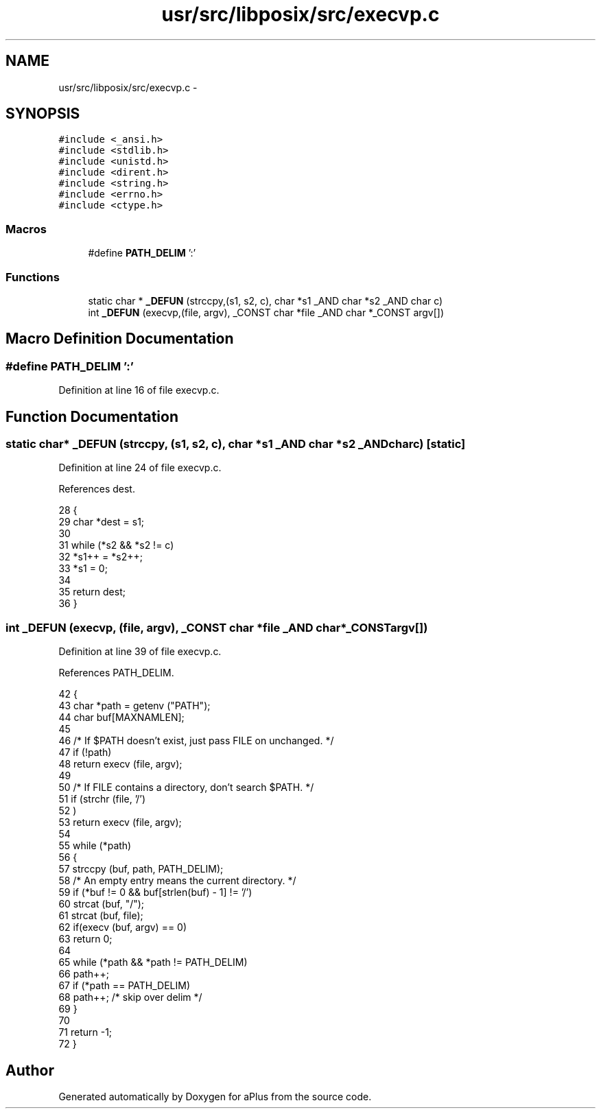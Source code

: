 .TH "usr/src/libposix/src/execvp.c" 3 "Sun Nov 9 2014" "Version 0.1" "aPlus" \" -*- nroff -*-
.ad l
.nh
.SH NAME
usr/src/libposix/src/execvp.c \- 
.SH SYNOPSIS
.br
.PP
\fC#include <_ansi\&.h>\fP
.br
\fC#include <stdlib\&.h>\fP
.br
\fC#include <unistd\&.h>\fP
.br
\fC#include <dirent\&.h>\fP
.br
\fC#include <string\&.h>\fP
.br
\fC#include <errno\&.h>\fP
.br
\fC#include <ctype\&.h>\fP
.br

.SS "Macros"

.in +1c
.ti -1c
.RI "#define \fBPATH_DELIM\fP   ':'"
.br
.in -1c
.SS "Functions"

.in +1c
.ti -1c
.RI "static char * \fB_DEFUN\fP (strccpy,(s1, s2, c), char *s1 _AND char *s2 _AND char c)"
.br
.ti -1c
.RI "int \fB_DEFUN\fP (execvp,(file, argv), _CONST char *file _AND char *_CONST argv[])"
.br
.in -1c
.SH "Macro Definition Documentation"
.PP 
.SS "#define PATH_DELIM   ':'"

.PP
Definition at line 16 of file execvp\&.c\&.
.SH "Function Documentation"
.PP 
.SS "static char* _DEFUN (strccpy, (s1, s2, c), char *s1 _AND char *s2 _AND charc)\fC [static]\fP"

.PP
Definition at line 24 of file execvp\&.c\&.
.PP
References dest\&.
.PP
.nf
28 {
29   char *dest = s1;
30 
31   while (*s2 && *s2 != c)
32     *s1++ = *s2++;
33   *s1 = 0;
34 
35   return dest;
36 }
.fi
.SS "int _DEFUN (execvp, (file, argv), _CONST char *file _AND char *_CONSTargv[])"

.PP
Definition at line 39 of file execvp\&.c\&.
.PP
References PATH_DELIM\&.
.PP
.nf
42 {
43   char *path = getenv ("PATH");
44   char buf[MAXNAMLEN];
45 
46   /* If $PATH doesn't exist, just pass FILE on unchanged\&.  */
47   if (!path)
48     return execv (file, argv);
49 
50   /* If FILE contains a directory, don't search $PATH\&.  */
51   if (strchr (file, '/')
52       )
53     return execv (file, argv);
54 
55   while (*path)
56     {
57       strccpy (buf, path, PATH_DELIM);
58       /* An empty entry means the current directory\&.  */
59       if (*buf != 0 && buf[strlen(buf) - 1] != '/')
60     strcat (buf, "/");
61       strcat (buf, file);
62       if(execv (buf, argv) == 0)
63         return 0;       
64 
65       while (*path && *path != PATH_DELIM)
66     path++;
67       if (*path == PATH_DELIM)
68     path++;         /* skip over delim */
69     }
70 
71   return -1;
72 }
.fi
.SH "Author"
.PP 
Generated automatically by Doxygen for aPlus from the source code\&.
